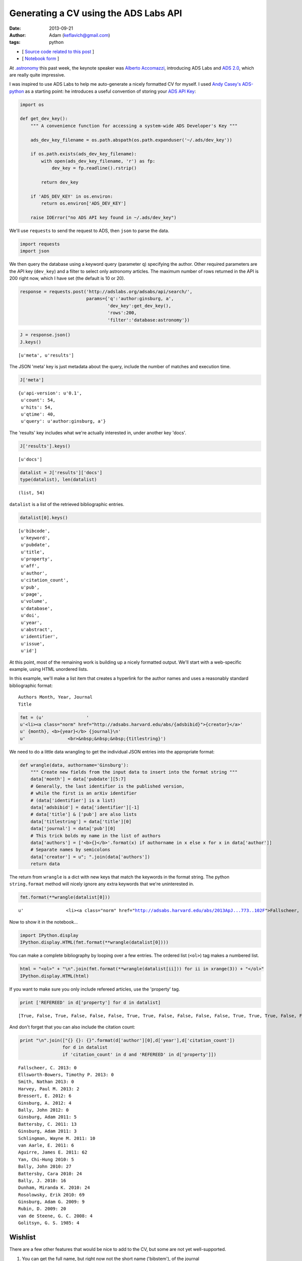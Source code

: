 
Generating a CV using the ADS Labs API
======================================


:date: 2013-09-21
:author: Adam (keflavich@gmail.com)
:tags: python

-  [ `Source code related to this
   post <https://github.com/keflavich/generate_cv>`__ ]
-  [ `Notebook
   form <http://nbviewer.ipython.org/urls/raw.github.com/keflavich/generate_cv/master/examples/GenerateCVExample.ipynb>`__
   ]


At `.astronomy <http://dotastronomy.com/>`__ this past week, the keynote
speaker was `Alberto
Accomazzi <https://www.cfa.harvard.edu/~alberto/>`__, introducing ADS
Labs and `ADS 2.0 <http://labs.adsabs.harvard.edu/adsabs/>`__, which are
really quite impressive.

I was inspired to use ADS Labs to help me auto-generate a nicely
formatted CV for myself. I used `Andy
Casey's <https://twitter.com/astrowizicist>`__
`ADS-python <https://github.com/andycasey/ads-python>`__ as a starting
point: he introduces a useful convention of storing your `ADS API
Key <https://github.com/adsabs/adsabs-dev-api#signup--access>`__:


.. code-block:: python

    import os
    
    def get_dev_key():
        """ A convenience function for accessing a system-wide ADS Developer's Key """
    
        ads_dev_key_filename = os.path.abspath(os.path.expanduser('~/.ads/dev_key'))
    
        if os.path.exists(ads_dev_key_filename):
            with open(ads_dev_key_filename, 'r') as fp:
                dev_key = fp.readline().rstrip()
    
            return dev_key
    
        if 'ADS_DEV_KEY' in os.environ:
            return os.environ['ADS_DEV_KEY']
    
        raise IOError("no ADS API key found in ~/.ads/dev_key")

We'll use ``requests`` to send the request to ADS, then ``json`` to
parse the data.


.. code-block:: python

    import requests
    import json

We then query the database using a keyword query (parameter ``q``)
specifying the author. Other required parameters are the API key
(``dev_key``) and a filter to select only astronomy articles. The
maximum number of rows returned in the API is 200 right now, which I
have set (the default is 10 or 20).


.. code-block:: python

    response = requests.post('http://adslabs.org/adsabs/api/search/',
                             params={'q':'author:ginsburg, a',
                                     'dev_key':get_dev_key(),
                                     'rows':200,
                                     'filter':'database:astronomy'})


.. code-block:: python

    J = response.json()
    J.keys()





.. parsed-literal::
    [u'meta', u'results']



The JSON 'meta' key is just metadata about the query, include the number
of matches and execution time.


.. code-block:: python

    J['meta']





.. parsed-literal::
    {u'api-version': u'0.1',
     u'count': 54,
     u'hits': 54,
     u'qtime': 40,
     u'query': u'author:ginsburg, a'}



The 'results' key includes what we're actually interested in, under
another key 'docs'.


.. code-block:: python

    J['results'].keys()





.. parsed-literal::
    [u'docs']




.. code-block:: python

    datalist = J['results']['docs']
    type(datalist), len(datalist)





.. parsed-literal::
    (list, 54)



``datalist`` is a list of the retrieved bibliographic entries.


.. code-block:: python

    datalist[0].keys()





.. parsed-literal::
    [u'bibcode',
     u'keyword',
     u'pubdate',
     u'title',
     u'property',
     u'aff',
     u'author',
     u'citation_count',
     u'pub',
     u'page',
     u'volume',
     u'database',
     u'doi',
     u'year',
     u'abstract',
     u'identifier',
     u'issue',
     u'id']



At this point, most of the remaining work is building up a nicely
formatted output. We'll start with a web-specific example, using HTML
unordered lists.

In this example, we'll make a list item that creates a hyperlink for the
author names and uses a reasonably standard bibliographic format:

::

    Authors Month, Year, Journal
    Title



.. code-block:: python

    fmt = (u'                '
    u'<li><a class="norm" href="http://adsabs.harvard.edu/abs/{adsbibid}">{creator}</a>'
    u' {month}, <b>{year}</b> {journal}\n'
    u'                <br>&nbsp;&nbsp;&nbsp;{titlestring}')

We need to do a little data wrangling to get the individual JSON entries
into the appropriate format:


.. code-block:: python

    def wrangle(data, authorname='Ginsburg'):
        """ Create new fields from the input data to insert into the format string """
        data['month'] = data['pubdate'][5:7]
        # Generally, the last identifier is the published version, 
        # while the first is an arXiv identifier
        # (data['identifier'] is a list)
        data['adsbibid'] = data['identifier'][-1]
        # data['title'] & ['pub'] are also lists
        data['titlestring'] = data['title'][0]
        data['journal'] = data['pub'][0]
        # This trick bolds my name in the list of authors
        data['authors'] = ['<b>{}</b>'.format(x) if authorname in x else x for x in data['author']]
        # Separate names by semicolons
        data['creator'] = u"; ".join(data['authors'])
        return data


The return from ``wrangle`` is a dict with new keys that match the
keywords in the format string. The python ``string.format`` method will
nicely ignore any extra keywords that we're uninterested in.


.. code-block:: python

    fmt.format(**wrangle(datalist[0]))





.. parsed-literal::
    u'                <li><a class="norm" href="http://adsabs.harvard.edu/abs/2013ApJ...773..102F">Fallscheer, C.; Reid, M. A.; Di Francesco, J.; Martin, P. G.; Hill, T.; Hennemann, M.; Nguyen-Luong, Q.; Motte, F.; Men\'shchikov, A.; Andr\xe9, Ph.; Ward-Thompson, D.; Griffin, M.; Kirk, J.; Konyves, V.; Rygl, K. L. J.; Sadavoy, S.; Sauvage, M.; Schneider, N.; Anderson, L. D.; Benedettini, M.; Bernard, J. -P.; Bontemps, S.; <b>Ginsburg, A.</b>; Molinari, S.; Polychroni, D.; Rivera-Ingraham, A.; Roussel, H.; Testi, L.; White, G.; Williams, J. P.; Wilson, C. D.; Wong, M.; Zavagno, A.</a> 08, <b>2013</b> T\n                <br>&nbsp;&nbsp;&nbsp;Herschel Reveals Massive Cold Clumps in NGC\xa07538'



Now to show it in the notebook...


.. code-block:: python

    import IPython.display
    IPython.display.HTML(fmt.format(**wrangle(datalist[0])))







You can make a complete bibliography by looping over a few entries. The
ordered list (``<ol>``) tag makes a numbered list.


.. code-block:: python

    html = "<ol>" + "\n".join(fmt.format(**wrangle(datalist[ii])) for ii in xrange(3)) + "</ol>"
    IPython.display.HTML(html)







If you want to make sure you only include refereed articles, use the
'property' tag.


.. code-block:: python

    print ['REFEREED' in d['property'] for d in datalist]



.. parsed-literal::

    [True, False, True, False, False, False, True, True, False, False, False, False, True, True, True, False, False, True, True, False, False, True, True, True, False, False, False, False, True, False, False, True, True, True, True, True, True, False, False, False, False, False, False, True, True, False, False, False, False, False, True, False, False, True]


And don't forget that you can also include the citation count:


.. code-block:: python

    print "\n".join(["{} {}: {}".format(d['author'][0],d['year'],d['citation_count']) 
                    for d in datalist 
                    if 'citation_count' in d and 'REFEREED' in d['property']])



.. parsed-literal::

    Fallscheer, C. 2013: 0
    Ellsworth-Bowers, Timothy P. 2013: 0
    Smith, Nathan 2013: 0
    Harvey, Paul M. 2013: 2
    Bressert, E. 2012: 6
    Ginsburg, A. 2012: 4
    Bally, John 2012: 0
    Ginsburg, Adam 2011: 5
    Battersby, C. 2011: 13
    Ginsburg, Adam 2011: 3
    Schlingman, Wayne M. 2011: 10
    van Aarle, E. 2011: 6
    Aguirre, James E. 2011: 62
    Yan, Chi-Hung 2010: 5
    Bally, John 2010: 27
    Battersby, Cara 2010: 24
    Bally, J. 2010: 16
    Dunham, Miranda K. 2010: 24
    Rosolowsky, Erik 2010: 69
    Ginsburg, Adam G. 2009: 9
    Rubin, D. 2009: 20
    van de Steene, G. C. 2008: 4
    Golitsyn, G. S. 1985: 4


Wishlist
--------

There are a few other features that would be nice to add to the CV, but
some are not yet well-supported.

1. You can get the full name, but right now not the short name
   ('bibstem'), of the journal
2. The bibtex entry is important for generating tex versions of CVs.
   Currently, it is not possible to completely reproduce one, largely
   because of point #1.

However, the ADS folks will certainly change this soon. You can find out
if they have by querying their API settings. If the query below returns
"True", then you can access the bibstem.


.. code-block:: python

    permissions_response = requests.post('http://adslabs.org/adsabs/api/settings/',params={'dev_key':get_dev_key()})
    permissions = permissions_response.json()
    'bibstem' in permissions['allowed_fields']





.. parsed-literal::
    False



In the meantime, you can get most of the way there. We'll create
"Article" entries for any articles or eprints and ignore abstracts
(e.g., conference abstracts). I don't have any books, but for others
that might be useful.

The approach we'll use is also a good way to reject unwanted articles in
the HTML bibliography above.


.. code-block:: python

    bibfmt = u"""@article{{{tagname},
    abstract={{{abstract}}},
    author={{{bibtexauthors}}},
    month={{{month}}},
    pages={{{page}}},
    title={{{titlestring}}},
    year={{{year}}},
    volume={{{volume}}}
    }}"""

Of course, it's necessary to wrangle the data again for the appropriate
author list formatting for bibtex:


.. code-block:: python

    def wrangleauthors(authorlist):
        """ Fit the author list into a bibtex-friendly format.  
        Not the cleanest hack, since we need to allow for single-name
        authors (e.g., astropy collaboration, Planck collaboration, etc.)
        The triple braces are needed because TeX uses them"""
        splita = [[b.strip() for b in a.split(",")] for a in authorlist]
        bracketed = [u'{{{}}}, {}'.format(a[0], a[1].replace(" ","~"))
                     if len(a) > 1
                     else u'{{{}}}'.format(a[0])
                     for a in splita]
        return u" and ".join(bracketed)


.. code-block:: python

    wrangleauthors(datalist[0]['author'])





.. parsed-literal::
    u"{Fallscheer}, C. and {Reid}, M.~A. and {Di Francesco}, J. and {Martin}, P.~G. and {Hill}, T. and {Hennemann}, M. and {Nguyen-Luong}, Q. and {Motte}, F. and {Men'shchikov}, A. and {Andr\xe9}, Ph. and {Ward-Thompson}, D. and {Griffin}, M. and {Kirk}, J. and {Konyves}, V. and {Rygl}, K.~L.~J. and {Sadavoy}, S. and {Sauvage}, M. and {Schneider}, N. and {Anderson}, L.~D. and {Benedettini}, M. and {Bernard}, J.~-P. and {Bontemps}, S. and {Ginsburg}, A. and {Molinari}, S. and {Polychroni}, D. and {Rivera-Ingraham}, A. and {Roussel}, H. and {Testi}, L. and {White}, G. and {Williams}, J.~P. and {Wilson}, C.~D. and {Wong}, M. and {Zavagno}, A."



Now we can start looping through, performing checks for article status,
and making bibentries:


.. code-block:: python

    for d in datalist:
        d['bibtexauthors'] = wrangleauthors(d['author'])
        d['tagname'] = d['author'][0].split()[0].strip(",") + d['year']


.. code-block:: python

    bibdata = ""
    for d in datalist:
        if 'ARTICLE' in d['property'] or 'EPRINT' in d['property']:
            bibdata += bibfmt.format(**d)



::

    ---------------------------------------------------------------------------
    KeyError                                  Traceback (most recent call last)

    <ipython-input-21-9c55bfea9ea0> in <module>()
          2 for d in datalist:
          3     if 'ARTICLE' in d['property'] or 'EPRINT' in d['property']:
    ----> 4         bibdata += bibfmt.format(**d)
    

    KeyError: u'volume'


Actually, this doesn't work. We'll need to try something else... the ADS
folks will probably provide.
